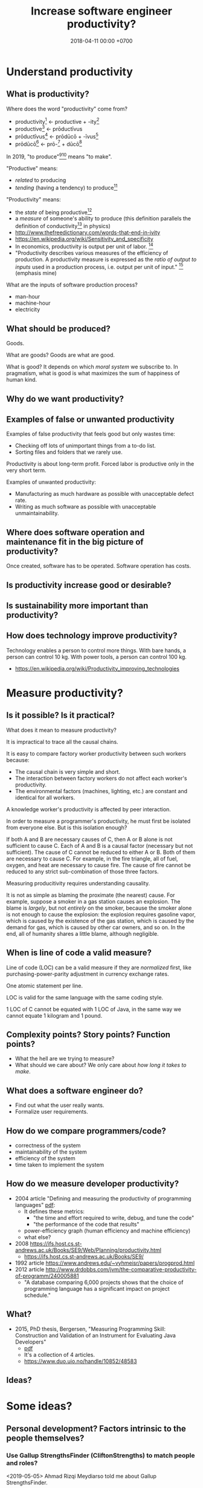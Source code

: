 #+TITLE: Increase software engineer productivity?
#+DATE: 2018-04-11 00:00 +0700
#+OPTIONS: ^:nil toc:nil
#+PERMALINK: /increase.html
* Understand productivity
** What is productivity?
Where does the word "productivity" come from?
- productivity[fn::https://en.wiktionary.org/wiki/productivity] ← productive + -ity[fn::https://en.wiktionary.org/wiki/-ity]
- productive[fn::https://en.wiktionary.org/wiki/productive] ← prōductīvus
- prōductīvus[fn::https://en.wiktionary.org/wiki/productivus] ← prōdūcō + -īvus[fn::https://en.wiktionary.org/wiki/-ivus]
- prōdūcō[fn::https://en.wiktionary.org/wiki/produco] ← prō-[fn::https://en.wiktionary.org/wiki/pro-] + dūcō[fn::https://en.wiktionary.org/wiki/duco]

In 2019, "to produce"[fn::https://en.wiktionary.org/wiki/produce][fn::https://www.etymonline.com/word/produce]
means "to make".

"Productive" means:
- /related/ to producing
- /tending/ (having a tendency) to produce[fn::https://en.wiktionary.org/wiki/-ive]

"Productivity" means:
- the /state/ of being productive[fn::https://en.wiktionary.org/wiki/-ity]
- a /measure/ of someone's ability to produce
  (this definition parallels the definition of
  conductivity[fn::<2019-05-07> "Measure of a material's ability to conduct an electric current"
  https://en.wikipedia.org/wiki/List_of_physical_quantities] in physics)
- http://www.thefreedictionary.com/words-that-end-in-ivity
- https://en.wikipedia.org/wiki/Sensitivity_and_specificity
- In economics, productivity is output per unit of labor.
  [fn::http://www.thefreedictionary.com/productivity]
- "Productivity describes various measures of the efficiency of production.
  A productivity measure is expressed as the /ratio of output to inputs/ used in a production process, i.e. output per unit of input."
  [fn::<2019-05-07> https://en.wikipedia.org/wiki/Productivity]
  (emphasis mine)

What are the inputs of software production process?
- man-hour
- machine-hour
- electricity
** What should be produced?
Goods.

What are goods?
Goods are what are good.

What is good?
It depends on which /moral system/ we subscribe to.
In pragmatism, what is good is what maximizes the sum of happiness of human kind.
** Why do we want productivity?
** Examples of false or unwanted productivity
Examples of false productivity that feels good but only wastes time:
- Checking off lots of unimportant things from a to-do list.
- Sorting files and folders that we rarely use.

Productivity is about long-term profit.
Forced labor is productive only in the very short term.

Examples of unwanted productivity:
- Manufacturing as much hardware as possible with unacceptable defect rate.
- Writing as much software as possible with unacceptable unmaintainability.
** Where does software operation and maintenance fit in the big picture of productivity?
Once created, software has to be operated.
Software operation has costs.
** Is productivity increase good or desirable?
** Is sustainability more important than productivity?
** How does technology improve productivity?
Technology enables a person to control more things.
With bare hands, a person can control 10 kg.
With power tools, a person can control 100 kg.

- https://en.wikipedia.org/wiki/Productivity_improving_technologies
* Measure productivity?
** Is it possible? Is it practical?
What does it mean to measure productivity?

It is impractical to trace all the causal chains.

It is easy to compare factory worker productivity between such workers because:
- The causal chain is very simple and short.
- The interaction between factory workers do not affect each worker's productivity.
- The environmental factors (machines, lighting, etc.) are constant and identical for all workers.

A knowledge worker's productivity is affected by peer interaction.

In order to measure a programmer's productivity, he must first be isolated from everyone else.
But is this isolation enough?

If both A and B are necessary causes of C,
then A or B alone is not sufficient to cause C.
Each of A and B is a causal factor (necessary but not sufficient).
The cause of C cannot be reduced to either A or B.
Both of them are necessary to cause C.
For example, in the fire triangle, all of fuel, oxygen, and heat are necessary to cause fire.
The cause of fire cannot be reduced to any strict sub-combination of those three factors.

Measuring producitivity requires understanding causality.

It is not as simple as blaming the proximate (the nearest) cause.
For example, suppose a smoker in a gas station causes an explosion.
The blame is /largely/, but not /entirely/ on the smoker,
because the smoker alone is not enough to cause the explosion:
the explosion requires gasoline vapor,
which is caused by the existence of the gas station,
which is caused by the demand for gas,
which is caused by other car owners,
and so on.
In the end, all of humanity shares a little blame, although negligible.
** When is line of code a valid measure?
Line of code (LOC) can be a valid measure if they are /normalized/ first,
like purchasing-power-parity adjustment in currency exchange rates.

One atomic statement per line.

LOC is valid for the same language with the same coding style.

1 LOC of C cannot be equated with 1 LOC of Java, in the same way we cannot equate 1 kilogram and 1 pound.
** Complexity points? Story points? Function points?
- What the hell are we trying to measure?
- What should we care about?
  We only care about /how long it takes to make/.
** What does a software engineer do?
- Find out what the user really wants.
- Formalize user requirements.
** How do we compare programmers/code?
- correctness of the system
- maintainability of the system
- efficiency of the system
- time taken to implement the system
** How do we measure developer productivity?
- 2004 article "Defining and measuring the productivity of programming languages" [[https://pdfs.semanticscholar.org/1852/9ff58460b6238f5095af073d8505d79d3264.pdf][pdf]]:
  - It defines these metrics:
    - "the time and effort required to write, debug, and tune the code"
    - "the performance of the code that results"
  - power-efficiency graph (human efficiency and machine efficiency)
  - what else?
- 2008 https://ifs.host.cs.st-andrews.ac.uk/Books/SE9/Web/Planning/productivity.html
  - https://ifs.host.cs.st-andrews.ac.uk/Books/SE9/
- 1992 article https://www.andrews.edu/~vyhmeisr/papers/progprod.html
- 2012 article http://www.drdobbs.com/jvm/the-comparative-productivity-of-programm/240005881
  - "A database comparing 6,000 projects shows that the choice of programming language has a significant impact on project schedule."
** What?
- 2015, PhD thesis, Bergersen, "Measuring Programming Skill: Construction and Validation of an Instrument for Evaluating Java Developers"
  - [[http://folk.uio.no/gunnab/publications/Bergersen2015_PhD_thesis.pdf][pdf]]
  - It's a collection of 4 articles.
  - https://www.duo.uio.no/handle/10852/48583
** Ideas?
* Some ideas?
** Personal development? Factors intrinsic to the people themselves?
*** Use Gallup StrengthsFinder (CliftonStrengths) to match people and roles?
<2019-05-05>
Ahmad Rizqi Meydiarso told me about Gallup StrengthsFinder.
**** <2019-05-05> What is CliftonStrengths?
- The subject pays $50.[fn::https://www.gallupstrengthscenter.com/store/en-us/]
- The subject makes 177 choices in the survey, which takes about an hour.[fn::https://www.gallupstrengthscenter.com/home/en-us/cliftonstrengths-how-it-works]
- The system creates a report that is an ordering of the 34 themes.[fn::https://www.gallupstrengthscenter.com/home/en-us/cliftonstrengths-themes-domains]
  There is a sample report.[fn::https://www.gallupstrengthscenter.com/home/en-us/get-file?fileName=All34Report_DonClifton.pdf&language=en-us]
**** Is it too complex?
Can the 34 themes and 177 choices be reduced further?
This may be an interesting research topic for people in human resource departments and people in psychology majors.
However, "One major concern about considering people as assets or resources is that they will be commoditized, objectified and abused."
 [fn::<2019-05-07> https://en.wikipedia.org/wiki/Human_resources]

Example simplification:
Which would you rather do:
- think or do?
- plan or execute?
- create or operate?
- create or maintain?
- etc.

But we should not ask people about their future, because nobody knows what they will be in the future.
We should ask people about their past,
and extrapolate their past into the future.
*** Teach new skills?
*** Coach?
*** Physical exercise?
Physical exercise increases blood flow to the brain.
** Higher-level programming language?
more powerful hardware -> higher-level software abstraction -> higher engineer productivity

There is a limit to productivity, because software has irreducible essential complexity.
But there is still some room to reduce the accidental complexity.
** Ergonomic equipments?
Desk, chair, keyboard, screen, etc.?

Comfortable temperature, etc.?

** Distraction room?
A distraction room is where blocked engineers gather and distract each other.
I explain "blocked" below.

When is distraction desirable?

Distraction is desirable when the distracted person encounters a mental block,
and undesirable when the person is in the flow.

A working software engineer can be thought to be in one of two states:
- In the flow: Turning an idea in the mind into reality
- Blocked: Confused, trying to come up with an idea in the mind

When he is in the flow, he should not be distracted.

When he is blocked, he should be distracted.
Sleeping also helps.

A programmer's block is the same as a writer's block:
They don't know what to do next.
In this state, random stimulation and context switching may be good.
** Remote work? Less commute?
For seniors?

<2019-05-05>
Sofian Hadiwijaya of Warung Pintar[fn::https://warungpintar.co.id/]
told me that remote working is not suitable for junior employees who need lots of guidance.

Remote work does not mean absence of interaction.

The remote employee must have a good microphone, a good headphone, a good Internet connection, and a rather quiet space.
